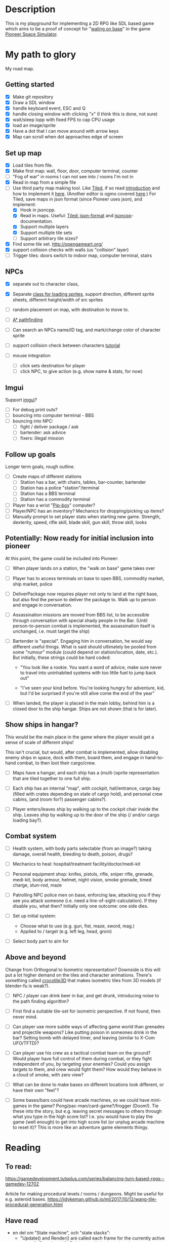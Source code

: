 * Description
  This is my playground for implementing a 2D RPG like SDL based game which
  aims to be a proof of concept for "[[https://forum.pioneerspacesim.net/viewtopic.php?f=3&t=454][waling on base]]" in the game [[https://github.com/pioneerspacesim/pioneer][Pioneer Space Simulator]].

* My path to glory
  My road map.

** Getting started

 - [X] Make git repository
 - [X] Draw a SDL window
 - [X] handle keyboard event, ESC and Q
 - [X] handle closing window with clicking "x" (I think this is done, not sure)
 - [X] wait/sleep lopp with fixed FPS to cap CPU usage
 - [X] load an image/sprite
 - [X] Have a dot that I can move around with arrow keys
 - [X] Map can scroll when dot approaches edge of screen

** Set up map
   - [X] Load tiles from file.
   - [X] Make first map: wall, floor, door, computer terminal, counter
   - [ ] "Fog of war" in rooms I can not see into / rooms I'm not in
   - [X] Read in map from a simple file
   - [-] Use third party map making tool. Like [[https://www.mapeditor.org/][Tiled]], if so read [[http://gamedev.tutsplus.com/tutorials/level-design/introduction-to-tiled-map-editor/][introduction]]
     and how to implement it [[http://gamedev.tutsplus.com/tutorials/implementation/parsing-tiled-tmx-format-maps-in-your-own-game-engine/][here]]. (Another editor is ogmo covered [[http://gamedevelopment.tutsplus.com/tutorials/getting-to-know-ogmo-editor-an-advanced-and-robust-level-editor--gamedev-3843][here]].) For
     Tiled, save maps in json format (since Pioneer uses json), and implement:
     - [X] Hook in jsoncpp.
     - [X] Read in maps. Useful: [[https://github.com/bjorn/tiled/wiki/JSON-Map-Format][Tiled: json-format]] and [[https://en.wikibooks.org/wiki/JsonCpp][jsoncpp]]-documentation.
     - [X] Support multiple layers
     - [X] Support multiple tile sets
     - [ ] Support arbitrary tile sizes?
   - [X] Find some tile set. http://opengameart.org/
   - [X] support collision checks with walls (us "collision" layer)
   - [ ] Trigger tiles: doors switch to indoor map, computer terminal, stairs

** NPCs
   - [X] separate out to character class,
   - [X] Separate [[https://github.com/kennycason/sdl_sprite][class for loading sprites]], support direction, different sprite sheets, different height/width of src sprites
   - [ ] random placement on map, with destination to move to.
   - [ ] [[https://gamedevelopment.tutsplus.com/series/how-to-adapt-a-pathfinding-to-a-2d-grid-based-platformer--cms-882][A* pathfinding]]
   - [ ] Can search an NPCs name/ID tag, and mark/change color of character sprite
   - [ ] support collision check between characters [[http://lazyfoo.net/tutorials/SDL/27_collision_detection/index.php][tutorial]]

   - [ ] mouse integration
     - [ ] click sets destination for player
     - [ ] click NPC, to give action (e.g. show name & stats, for now)
** Imgui
   Support [[https://github.com/ocornut/imgui][imgui]]?

   - [ ] For debug print outs?
   - [ ] bouncing into computer terminal - BBS
   - [ ] bouncing into NPC:
     - [ ] fight / deliver package / ask
     - [ ] bartender: ask advice
     - [ ] fixers: illegal mission

** Follow up goals
   Longer term goals, rough outline.

   - [ ] Create maps of different stations
     - [ ] Station has a bar, with chairs, tables, bar-counter, bartender
     - [ ] Station has a police "station"/terminal
     - [ ] Station has a BBS terminal
     - [ ] Station has a commodity terminal
   - [ ] Player has a wrist "[[http://fallout.wikia.com/wiki/Pip-Boy][Pip-boy]]" computer?
   - [ ] Player/NPC has an inventory? Mechanics for dropping/picking up items?
   - [ ] Manually prompt to set player stats when starting new game. Strength,
     dexterity, speed, rifle skill, blade skill, gun skill, throw skill, looks
** Potentially: Now ready for initial inclusion into pioneer
   At this point, the game could be included into Pioneer:

   - [ ] When player lands on a station, the "walk on base" game takes over

   - [ ] Player has to access terminals on base to open BBS, commodity market,
     ship market, police

   - [ ] DeliverPackage now requires player not only to land at the right
     base, but also find the person to deliver the package to. Walk up to
     person and engage in conversation.

   - [ ] Assassination missions are moved from BBS list, to be accessible
     through conversation with special shady people in the Bar. (Until
     person-to-person combat is implemented, the assassination itself is
     unchanged, i.e. must target the ship)

   - [ ] Bartender is "special". Engaging him in conversation, he would say
     different useful things. What is said should ultimately be pooled from
     some "rumour" module (could depend on station/location, date, etc.). But
     initially, these strings could be hard coded:

     - "You look like a rookie. You want a word of advice, make sure never to
       travel into uninhabited systems with too little fuel to jump back out"

     - "I've seen your kind before. You're looking hungry for adventure, kid,
       but I'd be surprised if you're still alive come the end of the year"


   - [ ] When landed, the player is placed in the main lobby, behind him is a
     closed door to the ship hangar. Ships are not shown (that is for later).

** Show ships in hangar?
   This would be the main place in the game where the player would get a sense
   of scale of different ships!

   This isn't crucial, but would, after combat is implemented, allow disabling
   enemy ships in space, dock with them, board them, and engage in
   hand-to-hand combat, to then loot their cargo/crew.

   - [ ] Maps have a hangar, and each ship has a (multi-)sprite representation
     that are tiled together to one full ship.

   - [ ] Each ship has an internal "map", with cockpit, hall/entrance, cargo
     bay (filled with crates depending on state of cargo hold), and personal
     crew cabins, (and (room for?) passenger cabins?).

   - [ ] Player enters/leaves ship by walking up to the cockpit chair inside
     the ship. Leaves ship by walking up to the door of the ship (/ and/or
     cargo loading bay?).

** Combat system

   - [ ] Health system, with body parts selectable (from an image?) taking
     damage, overall health, bleeding to death, poison, drugs?

   - [ ] Mechanics to heal: hospital/treatment facility/doctor/medi-kit

   - [ ] Personal equipment shop: knifes, pistols, rifle, sniper rifle,
     grenade, medi-kit, body armour, helmet, night vision, smoke grenade,
     timed charge, stun-rod, maze

   - [ ] Patrolling NPC police men on base, enforcing law, attacking you if
     they see you attack someone (i.e. need a line-of-sight-calculation). If
     they disable you, what then? Initially only one outcome: one side dies.

   - [ ] Set up initial system:
     - Choose what to use (e.g. gun, fist, maze, sword, mag.)
     - Applied to / target (e.g. left leg, head, groin)

   - [ ] Select body part to aim for

** Above and beyond
   Change from Orthogonal to Isometric representation? Downside is this will
   put a lot higher demand on the tiles and character animations. There's
   something called [[http://crocotile3d.com/][crocotile3D]] that makes isometric tiles from 3D models (if
   blender-fu is weak?).

   - [ ] NPC / player can drink beer in bar, and get drunk, introducing noise
     to the path finding algorithm?

   - [ ] First find a suitable tile-set for isometric perspective. If not
     found, then never mind.

   - [ ] Can player use more subtle ways of affecting game world than grenades
     and projectile weapons? Like putting poison in someones drink in the bar?
     Setting bomb with delayed timer, and leaving (similar to X-Com UFO/TFTD)?

   - [ ] Can player use his crew as a tactical combat team on the ground?
     Would player have full control of them during combat, or they fight
     independent of you, by targeting your enemies? Could you assign targets
     to them, and crew would fight them? How would they behave in a cloud of
     smoke, with zero view?

   - [ ] What can be done to make bases on different locations look different,
     or have their own "feel"?

   - [ ] Some bases/bars could have arcade machines, so we could have
     mini-games in the game? Pong/pac-man/card-game?/frogger (Doom!). Tie
     these into the story, but e.g. leaving secret messages to others through
     what you type in the high score list? I.e. you would have to play the
     game (well enough) to get into high score list (or unplug arcade machine
     to reset it)? This is more like an adventure game elements thingy.

* Reading
** To read:
   https://gamedevelopment.tutsplus.com/series/balancing-turn-based-rpgs--gamedev-12702

   Article for making procedural levels / rooms / dungeons. Might be useful
   for e.g. asteroid bases.
   https://ijdykeman.github.io/ml/2017/10/12/wang-tile-procedural-generation.html

** Have read

- en del om "State machine", och "state stacks":
  - "Update() and Render() are called each frame for the currently active state;
     OnEnter() and OnExit() are called when changing state... States can be
     pushed onto the stack using the Push() call and popped off with a Pop()
     call, and the state on the very top of the stack is the one that's updated
     and rendered."
  - också om "Tiled", som är en map-editor.
  - "We're going to have a close look at Active-Time based combat systems,
    where combatants don't all necessarily get an equal number of turns.
    Faster entities may get more turns... The combat flow is controlled using
    a state machine with two states; one state to tick the actions and another
    state to execute the top action when the time comes."
http://gamedevelopment.tutsplus.com/articles/how-to-build-a-jrpg-a-primer-for-game-developers--gamedev-6676

- Massvis med nyttig information och mycket bra länkar i denna post om "isometric" design:
http://gamedevelopment.tutsplus.com/tutorials/creating-isometric-worlds-a-primer-for-game-developers--gamedev-6511

- För att plocka upp saker "pickups", och "trigger tiles", "scroll big map", "path finding" (med
länkar till [[http://www.policyalmanac.org/games/aStarTutorial.htm][A* pathfinding]], [[http://gamedevelopment.tutsplus.com/tutorials/understanding-goal-based-vector-field-pathfinding--gamedev-9007][goal based vector field pathfinding]], [[http://gamedev.tutsplus.com/tutorials/implementation/speed-up-a-star-pathfinding-with-the-jump-point-search-algorithm/][speedier A*
pathfinding algo]])
http://gamedevelopment.tutsplus.com/tutorials/creating-isometric-worlds-a-primer-for-game-developers-continued--gamedev-9215

* Resources
  Large collection of links
  http://www-cs-students.stanford.edu/~amitp/gameprog.html

** General Common lisp game programming
   https://github.com/lispgames/lispgames.github.io/wiki

** Common Lisp + OpenGL
   http://nklein.com/2010/06/nehe-tutorials-for-cl-opengl/
   http://nklein.com/2010/06/nehe-tutorial-02-drawing-triangles-and-quadrilaterals/
   http://nklein.com/2010/06/nehe-tutorial-03-color/
   http://nklein.com/2010/06/nehe-tutorial-04-rotation/
   http://nklein.com/2010/06/nehe-tutorial-05-solids/
   http://nklein.com/2010/06/nehe-tutorial-06-textured-solids/
